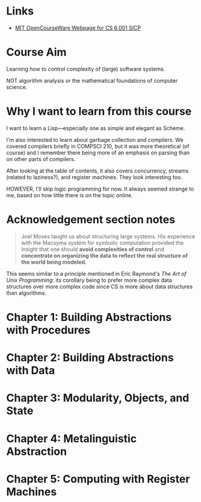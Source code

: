 * Links

- [[https://ocw.mit.edu/courses/6-001-structure-and-interpretation-of-computer-programs-spring-2005/][MIT OpenCourseWare Webpage for CS 6.001 SICP]]

* Course Aim

Learning how to control complexity of (large) software systems.

NOT algorithm analysis or the mathematical foundations of computer
science.

* Why I want to learn from this course

I want to learn a Lisp---especially one as simple and elegant as
Scheme.

I'm also interested to learn about garbage collection and compilers.
We covered compilers briefly in COMPSCI 210, but it was more
theoretical (of course) and I remember there being more of an emphasis
on parsing than on other parts of compilers.

After looking at the table of contents, it also covers concurrency,
streams (related to laziness?), and register machines.  They look
interesting too.

HOWEVER, I'll skip logic programming for now.  It always seemed
strange to me, based on how little there is on the topic online.

* Acknowledgement section notes

#+begin_quote
   Joel Moses taught us about structuring large systems.  His
experience with the Macsyma system for symbolic computation provided
the insight that one should *avoid complexities of control* and
*concentrate on organizing the data to reflect the real structure of
the world being modeled.*
#+end_quote

This seems similar to a principle mentioned in Eric Raymond's /The Art
of Unix Programming/: its corollary being to prefer more complex data
structures over more complex code since CS is more about data
structures than algorithms.

* Chapter 1: Building Abstractions with Procedures
* Chapter 2: Building Abstractions with Data
* Chapter 3: Modularity, Objects, and State
* Chapter 4: Metalinguistic Abstraction
* Chapter 5: Computing with Register Machines

